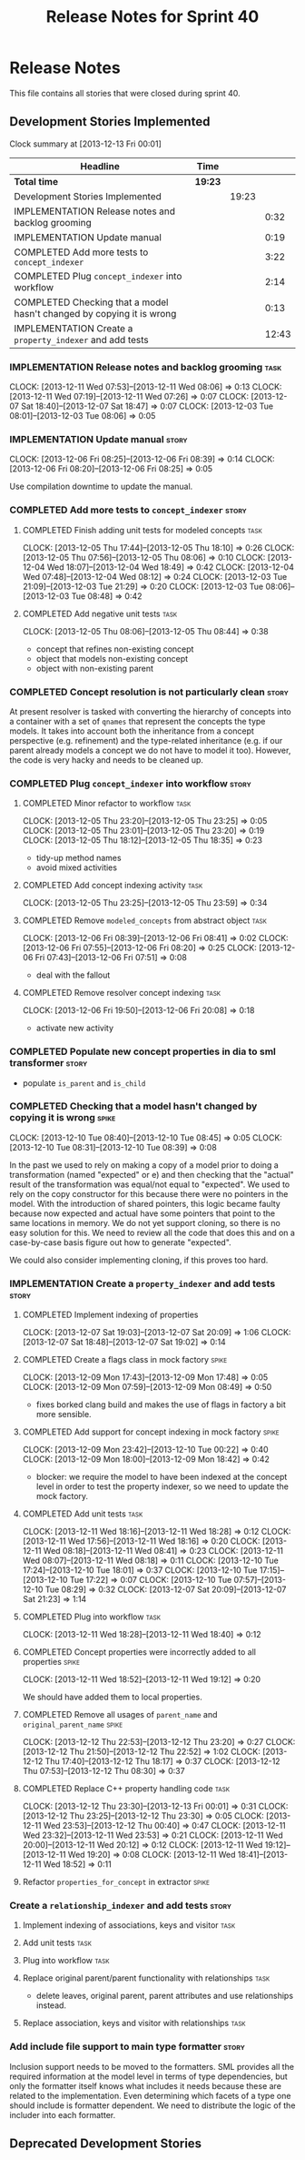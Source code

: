 #+title: Release Notes for Sprint 40
#+options: date:nil toc:nil author:nil num:nil
#+todo: ANALYSIS IMPLEMENTATION TESTING | COMPLETED CANCELLED
#+tags: story(s) epic(e) task(t) note(n) spike(p)

* Release Notes

This file contains all stories that were closed during sprint 40.

** Development Stories Implemented

#+begin: clocktable :maxlevel 3 :scope subtree
Clock summary at [2013-12-13 Fri 00:01]

| Headline                                                              | Time    |       |       |
|-----------------------------------------------------------------------+---------+-------+-------|
| *Total time*                                                          | *19:23* |       |       |
|-----------------------------------------------------------------------+---------+-------+-------|
| Development Stories Implemented                                       |         | 19:23 |       |
| IMPLEMENTATION Release notes and backlog grooming                     |         |       |  0:32 |
| IMPLEMENTATION Update manual                                          |         |       |  0:19 |
| COMPLETED Add more tests to =concept_indexer=                         |         |       |  3:22 |
| COMPLETED Plug =concept_indexer= into workflow                        |         |       |  2:14 |
| COMPLETED Checking that a model hasn't changed by copying it is wrong |         |       |  0:13 |
| IMPLEMENTATION Create a =property_indexer= and add tests              |         |       | 12:43 |
#+end:

*** IMPLEMENTATION Release notes and backlog grooming                  :task:
    CLOCK: [2013-12-11 Wed 07:53]--[2013-12-11 Wed 08:06] =>  0:13
    CLOCK: [2013-12-11 Wed 07:19]--[2013-12-11 Wed 07:26] =>  0:07
    CLOCK: [2013-12-07 Sat 18:40]--[2013-12-07 Sat 18:47] =>  0:07
    CLOCK: [2013-12-03 Tue 08:01]--[2013-12-03 Tue 08:06] =>  0:05

*** IMPLEMENTATION Update manual                                      :story:
    CLOCK: [2013-12-06 Fri 08:25]--[2013-12-06 Fri 08:39] =>  0:14
    CLOCK: [2013-12-06 Fri 08:20]--[2013-12-06 Fri 08:25] =>  0:05

Use compilation downtime to update the manual.

*** COMPLETED Add more tests to =concept_indexer=                     :story:
    CLOSED: [2013-12-05 Thu 08:44]
**** COMPLETED Finish adding unit tests for modeled concepts           :task:
     CLOSED: [2013-12-05 Thu 08:06]
     CLOCK: [2013-12-05 Thu 17:44]--[2013-12-05 Thu 18:10] =>  0:26
     CLOCK: [2013-12-05 Thu 07:56]--[2013-12-05 Thu 08:06] =>  0:10
     CLOCK: [2013-12-04 Wed 18:07]--[2013-12-04 Wed 18:49] =>  0:42
     CLOCK: [2013-12-04 Wed 07:48]--[2013-12-04 Wed 08:12] =>  0:24
     CLOCK: [2013-12-03 Tue 21:09]--[2013-12-03 Tue 21:29] =>  0:20
     CLOCK: [2013-12-03 Tue 08:06]--[2013-12-03 Tue 08:48] =>  0:42

**** COMPLETED Add negative unit tests                                 :task:
     CLOSED: [2013-12-05 Thu 08:44]
     CLOCK: [2013-12-05 Thu 08:06]--[2013-12-05 Thu 08:44] =>  0:38

- concept that refines non-existing concept
- object that models non-existing concept
- object with non-existing parent

*** COMPLETED Concept resolution is not particularly clean            :story:
    CLOSED: [2013-12-05 Thu 23:42]

At present resolver is tasked with converting the hierarchy of
concepts into a container with a set of =qnames= that represent the
concepts the type models. It takes into account both the inheritance
from a concept perspective (e.g. refinement) and the type-related
inheritance (e.g. if our parent already models a concept we do not
have to model it too). However, the code is very hacky and needs to be
cleaned up.

*** COMPLETED Plug =concept_indexer= into workflow                    :story:
    CLOSED: [2013-12-07 Sat 18:42]
**** COMPLETED Minor refactor to workflow                              :task:
     CLOSED: [2013-12-05 Thu 23:26]
     CLOCK: [2013-12-05 Thu 23:20]--[2013-12-05 Thu 23:25] =>  0:05
     CLOCK: [2013-12-05 Thu 23:01]--[2013-12-05 Thu 23:20] =>  0:19
     CLOCK: [2013-12-05 Thu 18:12]--[2013-12-05 Thu 18:35] =>  0:23

- tidy-up method names
- avoid mixed activities

**** COMPLETED Add concept indexing activity                           :task:
     CLOSED: [2013-12-06 Fri 07:49]
     CLOCK: [2013-12-05 Thu 23:25]--[2013-12-05 Thu 23:59] =>  0:34

**** COMPLETED Remove =modeled_concepts= from abstract object          :task:
     CLOSED: [2013-12-06 Fri 12:39]
     CLOCK: [2013-12-06 Fri 08:39]--[2013-12-06 Fri 08:41] =>  0:02
     CLOCK: [2013-12-06 Fri 07:55]--[2013-12-06 Fri 08:20] =>  0:25
     CLOCK: [2013-12-06 Fri 07:43]--[2013-12-06 Fri 07:51] =>  0:08

- deal with the fallout

**** COMPLETED Remove resolver concept indexing                        :task:
     CLOSED: [2013-12-07 Sat 18:42]
     CLOCK: [2013-12-06 Fri 19:50]--[2013-12-06 Fri 20:08] =>  0:18

- activate new activity

*** COMPLETED Populate new concept properties in dia to sml transformer :story:
    CLOSED: [2013-12-07 Sat 18:42]

- populate =is_parent= and =is_child=

*** COMPLETED Checking that a model hasn't changed by copying it is wrong :spike:
    CLOSED: [2013-12-11 Wed 20:22]
    CLOCK: [2013-12-10 Tue 08:40]--[2013-12-10 Tue 08:45] =>  0:05
    CLOCK: [2013-12-10 Tue 08:31]--[2013-12-10 Tue 08:39] =>  0:08

In the past we used to rely on making a copy of a model prior to doing
a transformation (named "expected" or e) and then checking that the
"actual" result of the transformation was equal/not equal to
"expected". We used to rely on the copy constructor for this because
there were no pointers in the model. With the introduction of shared
pointers, this logic became faulty because now expected and actual
have some pointers that point to the same locations in memory. We do
not yet support cloning, so there is no easy solution for this. We
need to review all the code that does this and on a case-by-case basis
figure out how to generate "expected".

We could also consider implementing cloning, if this proves too hard.

*** IMPLEMENTATION Create a =property_indexer= and add tests          :story:
**** COMPLETED Implement indexing of properties
     CLOSED: [2013-12-07 Sat 20:09]
     CLOCK: [2013-12-07 Sat 19:03]--[2013-12-07 Sat 20:09] =>  1:06
     CLOCK: [2013-12-07 Sat 18:48]--[2013-12-07 Sat 19:02] =>  0:14

**** COMPLETED Create a flags class in mock factory                   :spike:
     CLOSED: [2013-12-09 Mon 08:44]
     CLOCK: [2013-12-09 Mon 17:43]--[2013-12-09 Mon 17:48] =>  0:05
     CLOCK: [2013-12-09 Mon 07:59]--[2013-12-09 Mon 08:49] =>  0:50

- fixes borked clang build and makes the use of flags in factory a bit
  more sensible.

**** COMPLETED Add support for concept indexing in mock factory       :spike:
     CLOSED: [2013-12-10 Tue 07:57]
     CLOCK: [2013-12-09 Mon 23:42]--[2013-12-10 Tue 00:22] =>  0:40
     CLOCK: [2013-12-09 Mon 18:00]--[2013-12-09 Mon 18:42] =>  0:42

- blocker: we require the model to have been indexed at the concept level in
  order to test the property indexer, so we need to update the mock
  factory.

**** COMPLETED Add unit tests                                          :task:
     CLOSED: [2013-12-11 Wed 18:28]
     CLOCK: [2013-12-11 Wed 18:16]--[2013-12-11 Wed 18:28] =>  0:12
     CLOCK: [2013-12-11 Wed 17:56]--[2013-12-11 Wed 18:16] =>  0:20
     CLOCK: [2013-12-11 Wed 08:18]--[2013-12-11 Wed 08:41] =>  0:23
     CLOCK: [2013-12-11 Wed 08:07]--[2013-12-11 Wed 08:18] =>  0:11
     CLOCK: [2013-12-10 Tue 17:24]--[2013-12-10 Tue 18:01] =>  0:37
     CLOCK: [2013-12-10 Tue 17:15]--[2013-12-10 Tue 17:22] =>  0:07
     CLOCK: [2013-12-10 Tue 07:57]--[2013-12-10 Tue 08:29] =>  0:32
     CLOCK: [2013-12-07 Sat 20:09]--[2013-12-07 Sat 21:23] =>  1:14

**** COMPLETED Plug into workflow                                      :task:
     CLOSED: [2013-12-11 Wed 18:40]
     CLOCK: [2013-12-11 Wed 18:28]--[2013-12-11 Wed 18:40] =>  0:12

**** COMPLETED Concept properties were incorrectly added to all properties :spike:
     CLOSED: [2013-12-11 Wed 19:12]
     CLOCK: [2013-12-11 Wed 18:52]--[2013-12-11 Wed 19:12] =>  0:20

We should have added them to local properties.

**** COMPLETED Remove all usages of =parent_name= and =original_parent_name= :spike:
     CLOSED: [2013-12-12 Thu 23:20]
     CLOCK: [2013-12-12 Thu 22:53]--[2013-12-12 Thu 23:20] =>  0:27
     CLOCK: [2013-12-12 Thu 21:50]--[2013-12-12 Thu 22:52] =>  1:02
     CLOCK: [2013-12-12 Thu 17:40]--[2013-12-12 Thu 18:17] =>  0:37
     CLOCK: [2013-12-12 Thu 07:53]--[2013-12-12 Thu 08:30] =>  0:37

**** COMPLETED Replace C++ property handling code                      :task:
     CLOSED: [2013-12-13 Fri 00:01]
     CLOCK: [2013-12-12 Thu 23:30]--[2013-12-13 Fri 00:01] =>  0:31
     CLOCK: [2013-12-12 Thu 23:25]--[2013-12-12 Thu 23:30] =>  0:05
     CLOCK: [2013-12-11 Wed 23:53]--[2013-12-12 Thu 00:40] =>  0:47
     CLOCK: [2013-12-11 Wed 23:32]--[2013-12-11 Wed 23:53] =>  0:21
     CLOCK: [2013-12-11 Wed 20:00]--[2013-12-11 Wed 20:12] =>  0:12
     CLOCK: [2013-12-11 Wed 19:12]--[2013-12-11 Wed 19:20] =>  0:08
     CLOCK: [2013-12-11 Wed 18:41]--[2013-12-11 Wed 18:52] =>  0:11

**** Refactor =properties_for_concept= in extractor                   :spike:
*** Create a =relationship_indexer= and add tests                     :story:
**** Implement indexing of associations, keys and visitor              :task:
**** Add unit tests                                                    :task:

**** Plug into workflow                                                :task:
**** Replace original parent/parent functionality with relationships   :task:

- delete leaves, original parent, parent attributes and use
  relationships instead.

**** Replace association, keys and visitor with relationships          :task:
*** Add include file support to main type formatter                   :story:

Inclusion support needs to be moved to the formatters. SML provides
all the required information at the model level in terms of type
dependencies, but only the formatter itself knows what includes it
needs because these are related to the implementation. Even
determining which facets of a type one should include is formatter
dependent. We need to distribute the logic of the includer into each
formatter.

** Deprecated Development Stories
